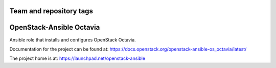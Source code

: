 ========================
Team and repository tags
========================

.. image:: https://governance.openstack.org/tc/badges/openstack-ansible-os_octavia.svg
    :target: https://governance.openstack.org/tc/reference/tags/index.html

.. Change things from this point on

=========================
OpenStack-Ansible Octavia
=========================

Ansible role that installs and configures OpenStack Octavia.

Documentation for the project can be found at:
`<https://docs.openstack.org/openstack-ansible-os_octavia/latest/>`_

The project home is at: `<https://launchpad.net/openstack-ansible>`_
